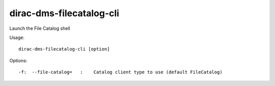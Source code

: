================================
dirac-dms-filecatalog-cli
================================

Launch the File Catalog shell

Usage::

   dirac-dms-filecatalog-cli [option]

 

 

Options::

  -f:  --file-catalog=   :    Catalog client type to use (default FileCatalog) 

